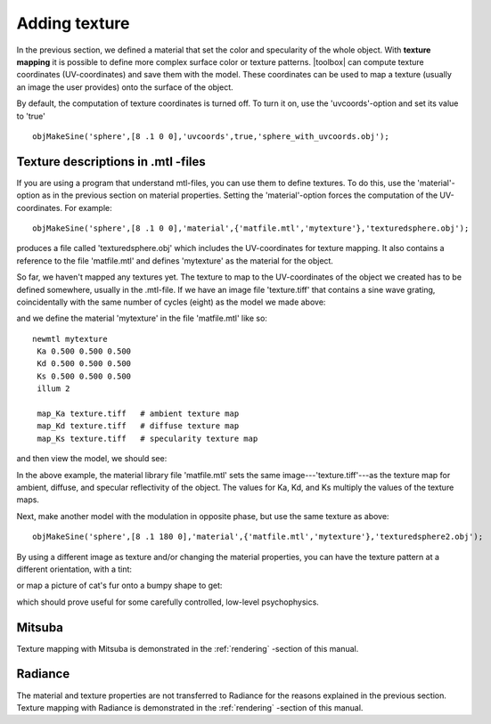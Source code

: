 
.. _qs-texture:

==============
Adding texture
==============

In the previous section, we defined a material that set the color and
specularity of the whole object.  With **texture mapping** it is
possible to define more complex surface color or texture patterns.
|toolbox| can compute texture coordinates (UV-coordinates) and save
them with the model.  These coordinates can be used to map a texture
(usually an image the user provides) onto the surface of the object.

By default, the computation of texture coordinates is turned off.  To
turn it on, use the 'uvcoords'-option and set its value to 'true'
::

   objMakeSine('sphere',[8 .1 0 0],'uvcoords',true,'sphere_with_uvcoords.obj');

Texture descriptions in .mtl -files
===================================

If you are using a program that understand mtl-files, you can use them
to define textures.  To do this, use the 'material'-option as in the
previous section on material properties.  Setting the
'material'-option forces the computation of the UV-coordinates.  For
example::

  objMakeSine('sphere',[8 .1 0 0],'material',{'matfile.mtl','mytexture'},'texturedsphere.obj');

produces a file called 'texturedsphere.obj' which includes the
UV-coordinates for texture mapping.  It also contains a reference to
the file 'matfile.mtl' and defines 'mytexture' as the material for the
object.

So far, we haven't mapped any textures yet.  The texture to map to the
UV-coordinates of the object we created has to be defined somewhere,
usually in the .mtl-file.  If we have an image file 'texture.tiff'
that contains a sine wave grating, coincidentally with the same number
of cycles (eight) as the model we made above:

.. image:: ../images/texture001.png

and we define the material 'mytexture' in the file 'matfile.mtl' like
so::

  newmtl mytexture
   Ka 0.500 0.500 0.500
   Kd 0.500 0.500 0.500
   Ks 0.500 0.500 0.500
   illum 2

   map_Ka texture.tiff   # ambient texture map
   map_Kd texture.tiff   # diffuse texture map
   map_Ks texture.tiff   # specularity texture map

and then view the model, we should see:

.. image:: ../images/texturesphere001.png

In the above example, the material library file 'matfile.mtl' sets the
same image---'texture.tiff'---as the texture map for ambient, diffuse,
and specular reflectivity of the object.  The values for Ka, Kd, and
Ks multiply the values of the texture maps.

Next, make another model with the modulation in opposite phase, but
use the same texture as above::

  objMakeSine('sphere',[8 .1 180 0],'material',{'matfile.mtl','mytexture'},'texturedsphere2.obj');

.. image:: ../images/texturesphere002.png

By using a different image as texture and/or changing the material
properties, you can have the texture pattern at a different
orientation, with a tint:

.. image:: ../images/texturesphere003.png

or map a picture of cat's fur onto a bumpy shape to get:

.. image:: ../images/texturesphere005.png

which should prove useful for some carefully controlled, low-level
psychophysics.

Mitsuba
=======

Texture mapping with Mitsuba is demonstrated in the
:ref:`rendering` -section of this manual.

Radiance
========

The material and texture properties are not transferred to Radiance
for the reasons explained in the previous section.  Texture mapping
with Radiance is demonstrated in the :ref:`rendering` -section of this
manual.

